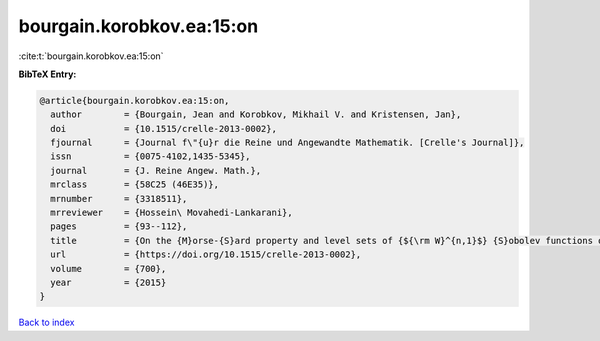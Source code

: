 bourgain.korobkov.ea:15:on
==========================

:cite:t:`bourgain.korobkov.ea:15:on`

**BibTeX Entry:**

.. code-block:: bibtex

   @article{bourgain.korobkov.ea:15:on,
     author        = {Bourgain, Jean and Korobkov, Mikhail V. and Kristensen, Jan},
     doi           = {10.1515/crelle-2013-0002},
     fjournal      = {Journal f\"{u}r die Reine und Angewandte Mathematik. [Crelle's Journal]},
     issn          = {0075-4102,1435-5345},
     journal       = {J. Reine Angew. Math.},
     mrclass       = {58C25 (46E35)},
     mrnumber      = {3318511},
     mrreviewer    = {Hossein\ Movahedi-Lankarani},
     pages         = {93--112},
     title         = {On the {M}orse-{S}ard property and level sets of {${\rm W}^{n,1}$} {S}obolev functions on {\$\Bbb{R}^n\$}},
     url           = {https://doi.org/10.1515/crelle-2013-0002},
     volume        = {700},
     year          = {2015}
   }

`Back to index <../By-Cite-Keys.rst>`_
